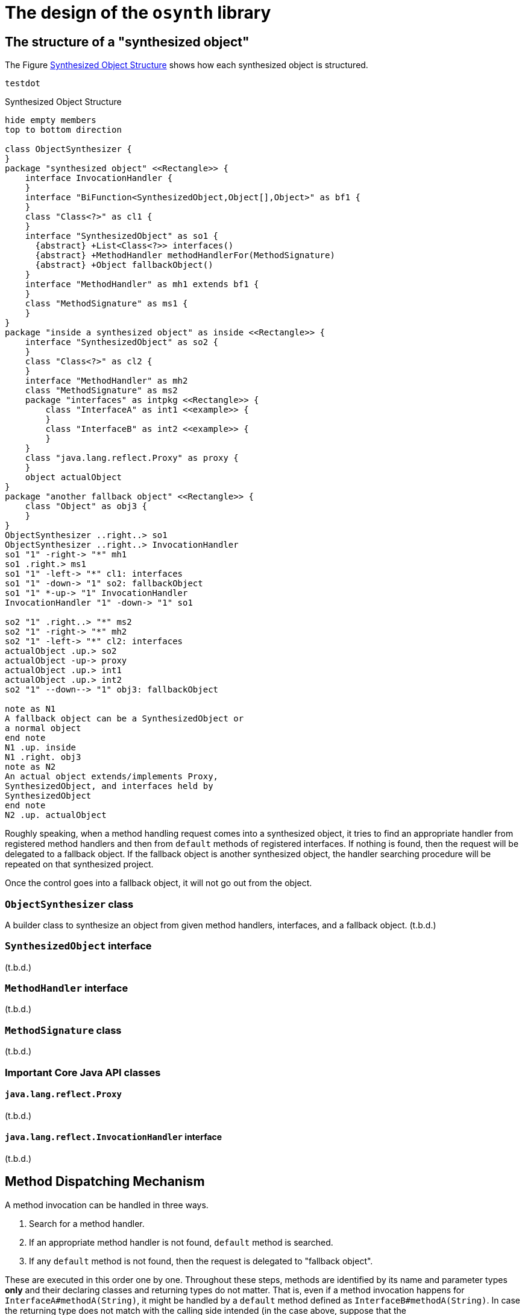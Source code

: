 = The design of the `osynth` library

== The structure of a "synthesized object"

The Figure <<synthesizedObjectStructure>> shows how each synthesized object is structured.
[plantuml]
----
testdot
----

[plantuml]
[[synthesizedObjectStructure]]
.Synthesized Object Structure
----
hide empty members
top to bottom direction

class ObjectSynthesizer {
}
package "synthesized object" <<Rectangle>> {
    interface InvocationHandler {
    }
    interface "BiFunction<SynthesizedObject,Object[],Object>" as bf1 {
    }
    class "Class<?>" as cl1 {
    }
    interface "SynthesizedObject" as so1 {
      {abstract} +List<Class<?>> interfaces()
      {abstract} +MethodHandler methodHandlerFor(MethodSignature)
      {abstract} +Object fallbackObject()
    }
    interface "MethodHandler" as mh1 extends bf1 {
    }
    class "MethodSignature" as ms1 {
    }
}
package "inside a synthesized object" as inside <<Rectangle>> {
    interface "SynthesizedObject" as so2 {
    }
    class "Class<?>" as cl2 {
    }
    interface "MethodHandler" as mh2
    class "MethodSignature" as ms2
    package "interfaces" as intpkg <<Rectangle>> {
        class "InterfaceA" as int1 <<example>> {
        }
        class "InterfaceB" as int2 <<example>> {
        }
    }
    class "java.lang.reflect.Proxy" as proxy {
    }
    object actualObject
}
package "another fallback object" <<Rectangle>> {
    class "Object" as obj3 {
    }
}
ObjectSynthesizer ..right..> so1
ObjectSynthesizer ..right..> InvocationHandler
so1 "1" -right-> "*" mh1
so1 .right.> ms1
so1 "1" -left-> "*" cl1: interfaces
so1 "1" -down-> "1" so2: fallbackObject
so1 "1" *-up-> "1" InvocationHandler
InvocationHandler "1" -down-> "1" so1

so2 "1" .right..> "*" ms2
so2 "1" -right-> "*" mh2
so2 "1" -left-> "*" cl2: interfaces
actualObject .up.> so2
actualObject -up-> proxy
actualObject .up.> int1
actualObject .up.> int2
so2 "1" --down--> "1" obj3: fallbackObject

note as N1
A fallback object can be a SynthesizedObject or
a normal object
end note
N1 .up. inside
N1 .right. obj3
note as N2
An actual object extends/implements Proxy,
SynthesizedObject, and interfaces held by
SynthesizedObject
end note
N2 .up. actualObject
----

Roughly speaking, when a method handling request comes into a synthesized object, it tries to find an appropriate handler from registered method handlers and then from `default` methods of registered interfaces.
If nothing is found, then the request will be delegated to a fallback object.
If the fallback object is another synthesized object, the handler searching procedure will be repeated on that synthesized project.

Once the control goes into a fallback object, it will not go out from the object.

=== `ObjectSynthesizer` class

A builder class to synthesize an object from given method handlers, interfaces, and a fallback object.
(t.b.d.)

=== `SynthesizedObject` interface

(t.b.d.)

=== `MethodHandler` interface

(t.b.d.)

=== `MethodSignature` class

(t.b.d.)

=== Important Core Java API classes

==== `java.lang.reflect.Proxy`

(t.b.d.)

==== `java.lang.reflect.InvocationHandler` interface

(t.b.d.)

== Method Dispatching Mechanism

A method invocation can be handled in three ways.

1. Search for a method handler.
2. If an appropriate method handler is not found, `default` method is searched.
3. If any `default` method is not found, then the request is delegated to "fallback object".

These are executed in this order one by one.
Throughout these steps, methods are identified by its name and parameter types *only* and their declaring classes and returning types do not matter.
That is, even if a method invocation happens for `InterfaceA#methodA(String)`, it might be handled by a `default` method defined as `InterfaceB#methodA(String)`.
In case the returning type does not match with the calling side intended (in the case above, suppose that the `InterfaceA#methodA(String)` is returning `int`, but the `InterfaceB#methodA(String)` is returning `Set<Integer>`), it will result in a runtime error.

=== Method Signature

A `MethodSignature` is a class designed to identify a method call destination.
It consists of a name of a method and a list of parameter types (`Class` es).
It is used as a key of a map to store method handlers (`MethodHandler` s).

=== Method Handlers

A `MethodHandler` class is extending a `BiFunction<SynthesizedObject, Object[], Object>>`.
`SynthesizedObject` is a proxy object which the `osynth` library forces every synthesized object to implement.
It has some convenient methods to access the framework level information, such as `interfaces()`, `fallbackObject()`, and `methodHandlers`.

=== `default` methods

(t.b.d.)

=== The fall-backing mechanism

When no appropriate way to handle a method call is found in the current synthesized object, the `osynth` delegates the procedure to its "fallback object".
The fallback object might be either a conventional Java object or another synthesized object.
The delegation happens using a reflection.
The current synthesized object tries to find a method by name and parameter types in the fallback object.

== References

- [[Proxy, 1]] "Proxy (Java Platform SE 8)" https://docs.oracle.com/javase/8/docs/api/java/lang/reflect/Proxy.html
